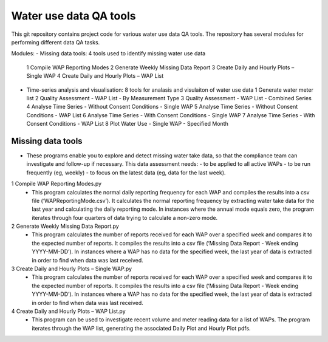 Water use data QA tools
=======================
This git repository contains project code for various water use data QA tools. The repository has several modules for performing different data QA tasks.

Modules:
-	Missing data tools: 4 tools used to identify missing water use data
	1	Compile WAP Reporting Modes
	2	Generate Weekly Missing Data Report
	3	Create Daily and Hourly Plots – Single WAP
	4	Create Daily and Hourly Plots – WAP List
-	Time-series analysis and visualisation: 8 tools for analasis and visulaiton of water use data
	1	Generate water meter list
	2	Quality Assessment - WAP List - By Measurement Type
	3	Quality Assessment - WAP List - Combined Series
	4	Analyse Time Series - Without  Consent Conditions - Single WAP
	5	Analyse Time Series - Without  Consent Conditions - WAP List
	6	Analyse Time Series - With Consent Conditions - Single WAP
	7	Analyse Time Series - With Consent Conditions - WAP List
	8	Plot Water Use - Single WAP - Specified Month

Missing data tools
------------------
-	These programs enable you to explore and detect missing water take data, so that the compliance team can investigate and follow-up if necessary. This data assessment needs:
	-	to be applied to all active WAPs
	-	to be run frequently (eg, weekly)
	-	to focus on the latest data (eg, data for the last week).

1	Compile WAP Reporting Modes.py
	-	This program calculates the normal daily reporting frequency for each WAP and compiles the results into a csv file (‘WAPReportingMode.csv’). It calculates the normal reporting frequency by extracting water take data for the last year and calculating the daily reporting mode. In instances where the annual mode equals zero, the program iterates through four quarters of data trying to calculate a non-zero mode.

2	Generate Weekly Missing Data Report.py
	-	This program calculates the number of reports received for each WAP over a specified week and compares it to the expected number of reports. It compiles the results into a csv file (‘Missing Data Report - Week ending YYYY-MM-DD’). In instances where a WAP has no data for the specified week, the last year of data is extracted in order to find when data was last received.
	
3	Create Daily and Hourly Plots – Single WAP.py
	-	This program calculates the number of reports received for each WAP over a specified week and compares it to the expected number of reports. It compiles the results into a csv file (‘Missing Data Report - Week ending YYYY-MM-DD’). In instances where a WAP has no data for the specified week, the last year of data is extracted in order to find when data was last received.
	
4	Create Daily and Hourly Plots – WAP List.py
	-	This program can be used to investigate recent volume and meter reading data for a list of WAPs. The program iterates through the WAP list, generating the associated Daily Plot and Hourly Plot pdfs.